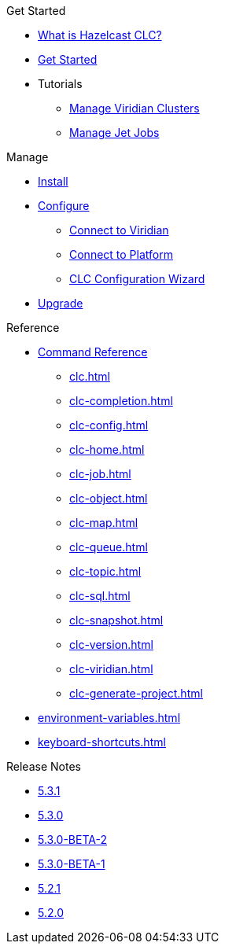 .Get Started
* xref:overview.adoc[What is Hazelcast CLC?]
* xref:get-started.adoc[Get Started]
* Tutorials
** xref:managing-viridian-clusters.adoc[Manage Viridian Clusters]
** xref:jet-job-management.adoc[Manage Jet Jobs]


.Manage
* xref:install-clc.adoc[Install]
* xref:configuration.adoc[Configure]
** xref:connect-to-viridian.adoc[Connect to Viridian]
** xref:connect-to-platform.adoc[Connect to Platform]
** xref:config-wizard.adoc[CLC Configuration Wizard ]
* xref:upgrade-clc.adoc[Upgrade]

.Reference
* xref:clc-commands.adoc[Command Reference]
** xref:clc.adoc[]
** xref:clc-completion.adoc[]
** xref:clc-config.adoc[]
** xref:clc-home.adoc[]
** xref:clc-job.adoc[]
** xref:clc-object.adoc[]
** xref:clc-map.adoc[]
** xref:clc-queue.adoc[]
** xref:clc-topic.adoc[]
** xref:clc-sql.adoc[]
** xref:clc-snapshot.adoc[]
** xref:clc-version.adoc[]
** xref:clc-viridian.adoc[]
** xref:clc-generate-project.adoc[]
* xref:environment-variables.adoc[]
* xref:keyboard-shortcuts.adoc[]

.Release Notes
* xref:release-notes-5.3.1.adoc[5.3.1]
* xref:release-notes-5.3.0.adoc[5.3.0]
* xref:release-notes-5.3.0-BETA-2.adoc[5.3.0-BETA-2]
* xref:release-notes-5.3.0-BETA-1.adoc[5.3.0-BETA-1]
* xref:release-notes-5.2.1.adoc[5.2.1]
* xref:release-notes-5.2.0.adoc[5.2.0]